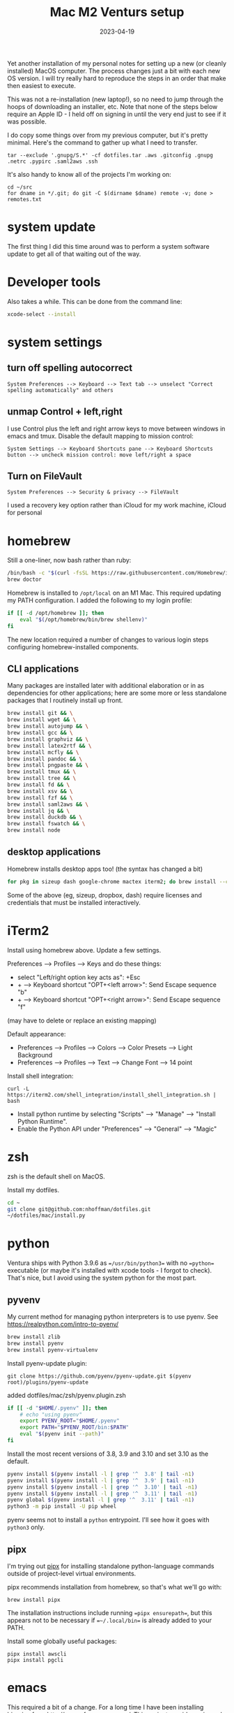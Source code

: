 #+TITLE: Mac M2 Venturs setup
#+DATE: 2023-04-19
#+CATEGORY: notes
#+FILETAGS: mac
#+PROPERTY: header-args :eval no
#+OPTIONS: ^:nil

Yet another installation of my personal notes for setting up a new (or
cleanly installed) MacOS computer. The process changes just a bit with
each new OS version. I will try really hard to reproduce the steps in
an order that make then easiest to execute.

This was not a re-installation (new laptop!), so no need to jump through the
hoops of downloading an installer, etc. Note that none of the steps below
require an Apple ID - I held off on signing in until the very end just to see if
it was possible.

I do copy some things over from my previous computer, but it's pretty
minimal. Here's the command to gather up what I need to transfer.

: tar --exclude '.gnupg/S.*' -cf dotfiles.tar .aws .gitconfig .gnupg .netrc .pypirc .saml2aws .ssh

It's also handy to know all of the projects I'm working on:

: cd ~/src
: for dname in */.git; do git -C $(dirname $dname) remote -v; done > remotes.txt

* system update

The first thing I did this time around was to perform a system software update
to get all of that waiting out of the way.

* Developer tools

Also takes a while. This can be done from the command line:

#+BEGIN_SRC sh
xcode-select --install
#+END_SRC

* system settings

** turn off spelling autocorrect
: System Preferences --> Keyboard --> Text tab --> unselect "Correct spelling automatically" and others
** unmap Control + left,right

I use Control plus the left and right arrow keys to move between
windows in emacs and tmux. Disable the default mapping to mission control:

: System Settings --> Keyboard Shortcuts pane --> Keyboard Shortcuts button --> uncheck mission control: move left/right a space

** Turn on FileVault

: System Preferences --> Security & privacy --> FileVault

I used a recovery key option rather than iCloud for my work machine, iCloud for personal

* homebrew

Still a one-liner, now bash rather than ruby:

#+BEGIN_SRC sh
/bin/bash -c "$(curl -fsSL https://raw.githubusercontent.com/Homebrew/install/HEAD/install.sh)"
brew doctor
#+END_SRC

Homebrew is installed to =/opt/local= on an M1 Mac. This required updating my PATH configuration. I added the following to my login profile:

#+BEGIN_SRC sh
if [[ -d /opt/homebrew ]]; then
    eval "$(/opt/homebrew/bin/brew shellenv)"
fi
#+END_SRC

The new location required a number of changes to various login steps configuring
homebrew-installed components.

** CLI applications

Many packages are installed later with additional elaboration or in as
dependencies for other applications; here are some more or less
standalone packages that I routinely install up front.

#+BEGIN_SRC sh
brew install git && \
brew install wget && \
brew install autojump && \
brew install gcc && \
brew install graphviz && \
brew install latex2rtf && \
brew install mcfly && \
brew install pandoc && \
brew install pngpaste && \
brew install tmux && \
brew install tree && \
brew install fd && \
brew install xsv && \
brew install fzf && \
brew install saml2aws && \
brew install jq && \
brew install duckdb && \
brew install fswatch && \
brew install node
#+END_SRC

** desktop applications

Homebrew installs desktop apps too! (the syntax has changed a bit)

#+BEGIN_SRC sh
for pkg in sizeup dash google-chrome mactex iterm2; do brew install --cask $pkg; done
#+END_SRC

Some of the above (eg, sizeup, dropbox, dash) require licenses and
credentials that must be installed interactively.

* iTerm2

Install using homebrew above. Update a few settings.

Preferences --> Profiles --> Keys and do these things:
- select "Left/right option key acts as": +Esc
- + --> Keyboard shortcut "OPT+<left arrow>": Send Escape sequence "b"
- + --> Keyboard shortcut "OPT+<right arrow>": Send Escape sequence "f"

(may have to delete or replace an existing mapping)

Default appearance:

- Preferences --> Profiles --> Colors --> Color Presets --> Light Background
- Preferences --> Profiles --> Text --> Change Font --> 14 point

Install shell integration:

: curl -L https://iterm2.com/shell_integration/install_shell_integration.sh | bash

- Install python runtime by selecting "Scripts" --> "Manage" --> "Install Python Runtime".
- Enable the Python API under "Preferences" --> "General" --> "Magic"

* zsh

zsh is the default shell on MacOS.

Install my dotfiles.

#+BEGIN_SRC sh
cd ~
git clone git@github.com:nhoffman/dotfiles.git
~/dotfiles/mac/install.py
#+END_SRC

* python

Ventura ships with Python 3.9.6 as ==/usr/bin/python3== with no
==python== executable (or maybe it's installed with xcode tools - I forgot to check). That's nice, but I avoid using the system python for the most part.

** pyvenv

My current method for managing python interpreters is to
use pyenv. See https://realpython.com/intro-to-pyenv/

#+begin_src sh
brew install zlib
brew install pyenv
brew install pyenv-virtualenv
#+end_src

Install pyenv-update plugin:

: git clone https://github.com/pyenv/pyenv-update.git $(pyenv root)/plugins/pyenv-update

added dotfiles/mac/zsh/pyenv.plugin.zsh

#+begin_src sh
if [[ -d "$HOME/.pyenv" ]]; then
    # echo "using pyenv"
    export PYENV_ROOT="$HOME/.pyenv"
    export PATH="$PYENV_ROOT/bin:$PATH"
    eval "$(pyenv init --path)"
fi
#+end_src

Install the most recent versions of 3.8, 3.9 and 3.10 and set 3.10 as the default.

#+begin_src sh
pyenv install $(pyenv install -l | grep '^  3.8' | tail -n1)
pyenv install $(pyenv install -l | grep '^  3.9' | tail -n1)
pyenv install $(pyenv install -l | grep '^  3.10' | tail -n1)
pyenv install $(pyenv install -l | grep '^  3.11' | tail -n1)
pyenv global $(pyenv install -l | grep '^  3.11' | tail -n1)
python3 -m pip install -U pip wheel
#+end_src

pyenv seems not to install a =python= entrypoint. I'll see how it goes with
=python3= only.

** pipx

I'm trying out [[https://github.com/pypa/pipx][pipx]] for installing standalone python-language commands outside
of project-level virtual environments.

pipx recommends installation from homebrew, so that's what we'll go with:

#+begin_src shell
brew install pipx
#+end_src

The installation instructions include running ==pipx ensurepath==, but this appears not to be necessary if ==~/.local/bin== is already added to your PATH.

Install some globally useful packages:

#+begin_src shell
pipx install awscli
pipx install pgcli
#+end_src

* emacs

This required a bit of a change. For a long time I have been installing binaries
from http://emacsformacosx.com/. This project provides universal binaries, and
the command line executables are found within the Emacs.app application bundle.
Unfortunately I ran into some errors in which magit seemed to load precompiled
code for the wrong architecture - this seemed like too much effort to figure out
given that there are alternatives out there. I wound up using the [[https://github.com/d12frosted/homebrew-emacs-plus][Homebrew
emacs-plus]] project, which seems great so far.

#+BEGIN_SRC sh
brew install libressl
brew install aspell
brew install gpg
brew tap d12frosted/emacs-plus
brew install emacs-plus
#+END_SRC

Check out my .emacs.d and run setup scripts.

#+BEGIN_SRC sh
cd ~
git clone git@github.com:nhoffman/emacs-config.git .emacs.d
#+END_SRC

Run setup scripts:

#+BEGIN_SRC sh
cd ~/.emacs.d
bin/python-setup.sh
#+END_SRC

The main inconvenience was having to adapt my startup script to juggle M1 Mac,
x86 Mac, and linux:

#+BEGIN_SRC sh
if [[ $(uname) == 'Darwin' ]]; then
    if [[ $(uname -m) == 'arm64' ]]; then
        # assume we are using emacs-plus
        EMACS=/opt/homebrew/bin/emacs
        EMACS_BIN=/opt/homebrew/bin/emacsclient
    else
        EMACS=/Applications/Emacs.app/Contents/MacOS/Emacs
        EMACS_BIN=/Applications/Emacs.app/Contents/MacOS/bin
    fi
    alias emacs="$EMACS"
    # provides emacsclient
    export PATH=$EMACS_BIN:$PATH
else
    EMACS=$(readlink -f emacs)
fi
#+END_SRC

* R

I had to give up on installing R with homebrew because it seemed to result in an
interpreter that always wanted to install packages from source. So I used the
arm64 binary from https://cran.r-project.org/bin/macosx/

For next time: pretty sure ==brew install --cask r== is equivalent.

Some packages that I know I'll need:

#+BEGIN_SRC sh
R --slave << EOF
packages <- c("lattice", "RSQLite", "latticeExtra", "argparse", "data.table", "tidyverse")
install.packages(packages, repos="http://cran.fhcrc.org/", dependencies=TRUE, clean=TRUE, Ncpus=4)
EOF
#+END_SRC

Wow, this takes a long time!

Also:

#+BEGIN_SRC sh
brew install --cask rstudio
#+END_SRC

* postgresql

Install from https://postgresapp.com/downloads.html

This installs multiple versions of postgres. My zsh profiile includes the path
to the CLI for the latest version, eg:

#+BEGIN_SRC sh
PATH="/Applications/Postgres.app/Contents/Versions/latest/bin:$PATH"
#+END_SRC
